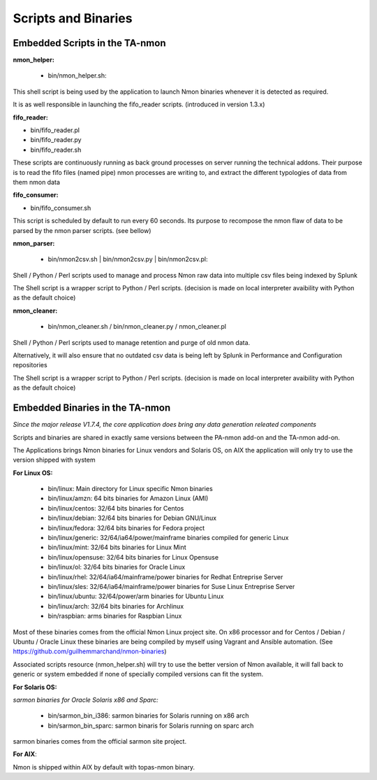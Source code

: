 ====================
Scripts and Binaries
====================

*******************************
Embedded Scripts in the TA-nmon
*******************************

**nmon_helper:**

 * bin/nmon_helper.sh:

This shell script is being used by the application to launch Nmon binaries whenever it is detected as required.

It is as well responsible in launching the fifo_reader scripts. (introduced in version 1.3.x)

**fifo_reader:**

* bin/fifo_reader.pl
* bin/fifo_reader.py
* bin/fifo_reader.sh

These scripts are continuously running as back ground processes on server running the technical addons.
Their purpose is to read the fifo files (named pipe) nmon processes are writing to, and extract the different typologies of data from them nmon data

**fifo_consumer:**

* bin/fifo_consumer.sh

This script is scheduled by default to run every 60 seconds.
Its purpose to recompose the nmon flaw of data to be parsed by the nmon parser scripts. (see bellow)

**nmon_parser:**

 * bin/nmon2csv.sh | bin/nmon2csv.py | bin/nmon2csv.pl:

Shell / Python / Perl scripts used to manage and process Nmon raw data into multiple csv files being indexed by Splunk

The Shell script is a wrapper script to Python / Perl scripts. (decision is made on local interpreter avaibility with Python as the default choice)

**nmon_cleaner:**

 * bin/nmon_cleaner.sh / bin/nmon_cleaner.py / nmon_cleaner.pl

Shell / Python / Perl scripts used to manage retention and purge of old nmon data.

Alternatively, it will also ensure that no outdated csv data is being left by Splunk in Performance and Configuration repositories

The Shell script is a wrapper script to Python / Perl scripts. (decision is made on local interpreter avaibility with Python as the default choice)

********************************
Embedded Binaries in the TA-nmon
********************************

*Since the major release V1.7.4, the core application does bring any data generation releated components*

Scripts and binaries are shared in exactly same versions between the PA-nmon add-on and the TA-nmon add-on.

The Applications brings Nmon binaries for Linux vendors and Solaris OS, on AIX the application will only try to use the version shipped with system

**For Linux OS:**

 * bin/linux: Main directory for Linux specific Nmon binaries
 * bin/linux/amzn: 64 bits binaries for Amazon Linux (AMI)
 * bin/linux/centos: 32/64 bits binaries for Centos
 * bin/linux/debian: 32/64 bits binaries for Debian GNU/Linux
 * bin/linux/fedora: 32/64 bits binaries for Fedora project
 * bin/linux/generic: 32/64/ia64/power/mainframe binaries compiled for generic Linux
 * bin/linux/mint: 32/64 bits binaries for Linux Mint
 * bin/linux/opensuse: 32/64 bits binaries for Linux Opensuse
 * bin/linux/ol: 32/64 bits binaries for Oracle Linux
 * bin/linux/rhel: 32/64/ia64/mainframe/power binaries for Redhat Entreprise Server
 * bin/linux/sles: 32/64/ia64/mainframe/power binaries for Suse Linux Entreprise Server
 * bin/linux/ubuntu: 32/64/power/arm binaries for Ubuntu Linux
 * bin/linux/arch: 32/64 bits binaries for Archlinux
 * bin/raspbian: arms binaries for Raspbian Linux

Most of these binaries comes from the official Nmon Linux project site.
On x86 processor and for Centos / Debian / Ubuntu / Oracle Linux these binaries are being compiled by myself using Vagrant and Ansible automation. (See https://github.com/guilhemmarchand/nmon-binaries)

Associated scripts resource (nmon_helper.sh) will try to use the better version of Nmon available, it will fall back to generic or system embedded if none of specially compiled versions can fit the system.

**For Solaris OS:**

*sarmon binaries for Oracle Solaris x86 and Sparc:*

 * bin/sarmon_bin_i386: sarmon binaries for Solaris running on x86 arch
 * bin/sarmon_bin_sparc: sarmon binaris for Solaris running on sparc arch

sarmon binaries comes from the official sarmon site project.

**For AIX**:

Nmon is shipped within AIX by default with topas-nmon binary.
